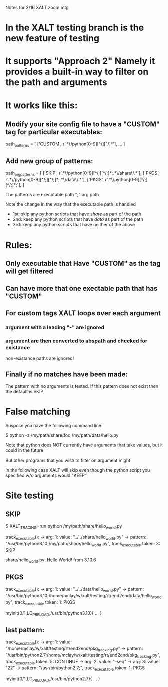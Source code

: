 Notes for 3/16 XALT zoom mtg

* In the XALT testing branch is the new feature of testing

* It supports "Approach 2" Namely it provides a built-in way to filter on the path and arguments
* It works like this:
** Modify your site config file to have a "CUSTOM" tag for particular executables:
path_patterns = [
    ['CUSTOM',  r'.*\/python[0-9][^/][^/]*'],
    ...
]
** Add new group of patterns:
path_arg_patterns = [
  ['SKIP', r'.*\/python[0-9][^/;][^/;]*;.*\/share\/.*'],
  ['PKGS', r'.*\/python[0-9][^/;][^/;]*;.*\/data\/.*'],
  ['PKGS', r'.*\/python[0-9][^/;][^/;]*;'],
]

The patterns are executable path ";" arg path

Note the change in the way that the executable path is handled

- 1st: skip any python scripts that have /share/ as part of the path
- 2nd: keep any python scripts that have /data/  as part of the path
- 3rd: keep any python scripts that have neither of the above

* Rules:
** Only executable that Have "CUSTOM" as the tag will get filtered
** Can have more that one exectable path that has "CUSTOM"
** For custom tags XALT loops over each argument
*** argument with a leading "-" are ignored
*** argument are then converted to abspath and checked for existance
    non-existance paths are ignored!
** Finally if no matches have been made:
   The pattern with no arguments is tested.
   If this pattern does not exist then the default is SKIP

* False matching

Suspose you have the following command line:

   $ python -z /my/path/share/foo /my/path/data/hello.py

Note that python does NOT currently have arguments that take values,
but it could in the future

But other programs that you wish to filter on argument might

In the following case XALT will skip even though the python script you
specified w/o arguments  would "KEEP"

* Site testing
** SKIP
$ XALT_TRACING=run python /my/path/share/hello_world.py

    track_executable():
    -> arg: 1: value: "../../share/hello_world.py"
    -> pattern: "/usr/bin/python3.10;/my/path/share/hello_world.py", track_executable token: 3: SKIP

share/hello_world.py: Hello World! from  3.10.6 
** PKGS
    track_executable():
    -> arg: 1: value: "../../data/hello_world.py"
    -> pattern: "/usr/bin/python3.10;/home/mclay/w/xalt/testing/rt/end2end/data/hello_world.py", track_executable token: 1: PKGS

myinit(0/1,LD_PRELOAD,/usr/bin/python3.10){
...
}
** last pattern:
   track_executable():
    -> arg: 1: value: "/home/mclay/w/xalt/testing/rt/end2end/pkg_tracking.py"
    -> pattern: "/usr/bin/python2.7;/home/mclay/w/xalt/testing/rt/end2end/pkg_tracking.py", track_executable token: 5: CONTINUE
    -> arg: 2: value: "--seq"
    -> arg: 3: value: "22"
    -> pattern: "/usr/bin/python2.7;", track_executable token: 1: PKGS

myinit(0/1,LD_PRELOAD,/usr/bin/python2.7){
  ...
}

